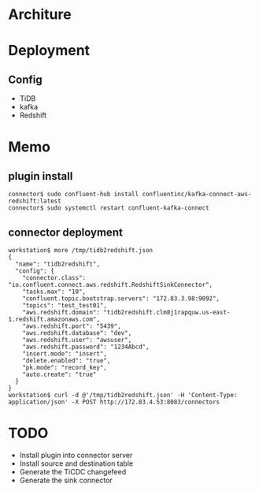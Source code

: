 * Architure
* Deployment
** Config
  + TiDB
  + kafka
  + Redshift

* Memo
** plugin install
   #+BEGIN_SRC
connector$ sudo confluent-hub install confluentinc/kafka-connect-aws-redshift:latest
connector$ sudo systemctl restart confluent-kafka-connect
   #+END_SRC
** connector deployment
  #+BEGIN_SRC
workstation$ more /tmp/tidb2redshift.json 
{
  "name": "tidb2redshift",
  "config": {
    "connector.class": "io.confluent.connect.aws.redshift.RedshiftSinkConnector",
    "tasks.max": "10",
    "confluent.topic.bootstrap.servers": "172.83.3.98:9092",
    "topics": "test_test01",
    "aws.redshift.domain": "tidb2redshift.clm8j1rapquw.us-east-1.redshift.amazonaws.com",
    "aws.redshift.port": "5439",
    "aws.redshift.database": "dev",
    "aws.redshift.user": "awsuser",
    "aws.redshift.password": "1234Abcd",
    "insert.mode": "insert",
    "delete.enabled": "true",
    "pk.mode": "record_key",
    "auto.create": "true"
  }
}
workstation$ curl -d @'/tmp/tidb2redshift.json' -H 'Content-Type: application/json' -X POST http://172.83.4.53:8083/connectors
  #+END_SRC
* TODO
  + Install plugin into connector server
  + Install source and destination table
  + Generate the TiCDC changefeed
  + Generate the sink connector
